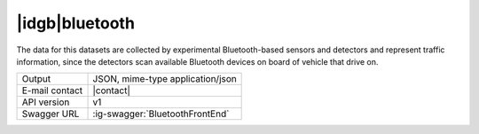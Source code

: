 
|idgb|\ bluetooth
-----------------
   
The data for this datasets are collected by experimental
Bluetooth-based sensors and detectors and represent traffic
information, since the detectors scan available Bluetooth devices on
board of vehicle that drive on.

   
==============  ========================================================
Output          JSON, mime-type application/json
E-mail contact  |contact|
API version     v1
Swagger URL     :ig-swagger:`BluetoothFrontEnd`
==============  ========================================================
